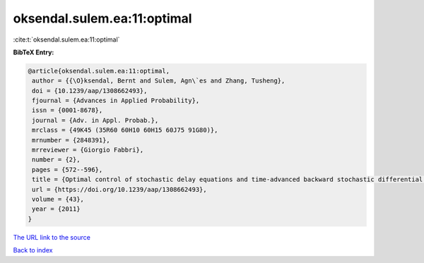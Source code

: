 oksendal.sulem.ea:11:optimal
============================

:cite:t:`oksendal.sulem.ea:11:optimal`

**BibTeX Entry:**

.. code-block:: bibtex

   @article{oksendal.sulem.ea:11:optimal,
    author = {{\O}ksendal, Bernt and Sulem, Agn\`es and Zhang, Tusheng},
    doi = {10.1239/aap/1308662493},
    fjournal = {Advances in Applied Probability},
    issn = {0001-8678},
    journal = {Adv. in Appl. Probab.},
    mrclass = {49K45 (35R60 60H10 60H15 60J75 91G80)},
    mrnumber = {2848391},
    mrreviewer = {Giorgio Fabbri},
    number = {2},
    pages = {572--596},
    title = {Optimal control of stochastic delay equations and time-advanced backward stochastic differential equations},
    url = {https://doi.org/10.1239/aap/1308662493},
    volume = {43},
    year = {2011}
   }
`The URL link to the source <ttps://doi.org/10.1239/aap/1308662493}>`_


`Back to index <../By-Cite-Keys.html>`_
